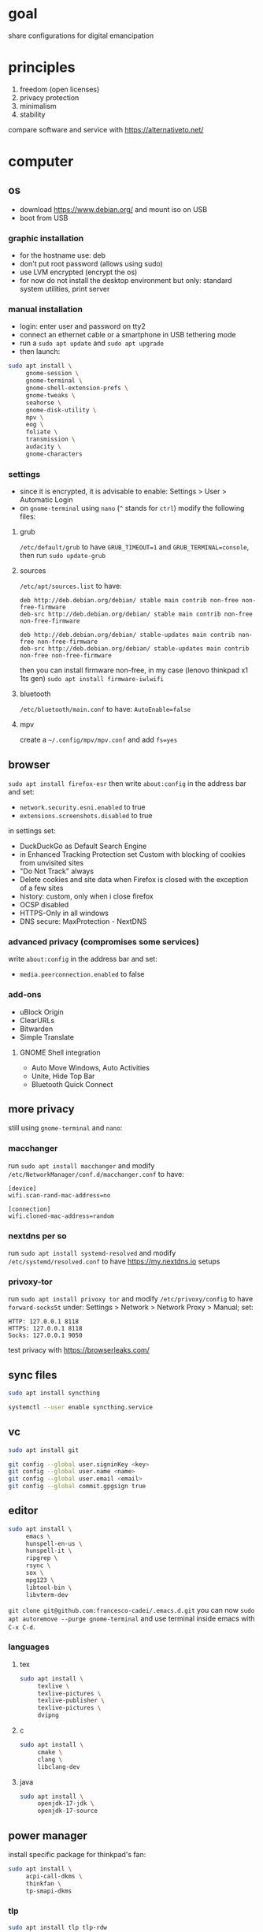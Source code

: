 * goal
share configurations for digital emancipation


* principles
1. freedom (open licenses)
2. privacy protection
3. minimalism
4. stability


compare software and service with [[https://alternativeto.net/][https://alternativeto.net/]]


* computer
** os
- download https://www.debian.org/ and mount iso on USB
- boot from USB


*** graphic installation
- for the hostname use: deb
- don't put root password (allows using sudo)
- use LVM encrypted (encrypt the os)
- for now do not install the desktop environment but only: standard system
  utilities, print server


*** manual installation
- login: enter user and password on tty2
- connect an ethernet cable or a smartphone in USB tethering mode
- run a ~sudo apt update~ and ~sudo apt upgrade~
- then launch:


#+begin_src bash
  sudo apt install \
       gnome-session \
       gnome-terminal \
       gnome-shell-extension-prefs \
       gnome-tweaks \
       seahorse \
       gnome-disk-utility \
       mpv \
       eog \
       foliate \
       transmission \
       audacity \
       gnome-characters
#+end_src


*** settings
- since it is encrypted, it is advisable to enable: Settings > User >
  Automatic Login
- on =gnome-terminal= using =nano= (=^= stands for =ctrl=) modify the
  following files:


**** grub
=/etc/default/grub= to have =GRUB_TIMEOUT=1= and =GRUB_TERMINAL=console=,
then run ~sudo update-grub~


**** sources
=/etc/apt/sources.list= to have:
#+begin_example
deb http://deb.debian.org/debian/ stable main contrib non-free non-free-firmware
deb-src http://deb.debian.org/debian/ stable main contrib non-free non-free-firmware

deb http://deb.debian.org/debian/ stable-updates main contrib non-free non-free-firmware
deb-src http://deb.debian.org/debian/ stable-updates main contrib non-free non-free-firmware
#+end_example
then you can install firmware non-free, in my case (lenovo thinkpad x1 1ts
gen) ~sudo apt install firmware-iwlwifi~


**** bluetooth
=/etc/bluetooth/main.conf= to have: =AutoEnable=false=


**** mpv
create a  =~/.config/mpv/mpv.conf= and add =fs=yes=


** browser
~sudo apt install firefox-esr~ then write =about:config= in the address bar and
set:
- =network.security.esni.enabled= to true
- =extensions.screenshots.disabled= to true


in settings set:
- DuckDuckGo as Default Search Engine
- in Enhanced Tracking Protection set Custom with blocking of cookies from
  unvisited sites
- "Do Not Track" always
- Delete cookies and site data when Firefox is closed with the exception of a
  few sites
- history: custom, only when i close firefox
- OCSP disabled
- HTTPS-Only in all windows
- DNS secure: MaxProtection - NextDNS


*** advanced privacy (compromises some services)
write =about:config= in the address bar and set:
- =media.peerconnection.enabled= to false


*** add-ons
- uBlock Origin
- ClearURLs
- Bitwarden
- Simple Translate


**** GNOME Shell integration
- Auto Move Windows, Auto Activities
- Unite, Hide Top Bar
- Bluetooth Quick Connect


** more privacy
still using =gnome-terminal= and =nano=:
*** macchanger
run ~sudo apt install macchanger~ and modify
=/etc/NetworkManager/conf.d/macchanger.conf= to have:
#+begin_example
  [device]
  wifi.scan-rand-mac-address=no

  [connection]
  wifi.cloned-mac-address=random
#+end_example
*** nextdns per so
run ~sudo apt install systemd-resolved~ and modify
=/etc/systemd/resolved.conf= to have [[https://my.nextdns.io]] setups


*** privoxy-tor
run ~sudo apt install privoxy tor~ and modify =/etc/privoxy/config= to have
=forward-socks5t=
under: Settings > Network > Network Proxy > Manual; set:
#+begin_example
  HTTP: 127.0.0.1 8118
  HTTPS: 127.0.0.1 8118
  Socks: 127.0.0.1 9050
#+end_example


test privacy with [[https://browserleaks.com/][https://browserleaks.com/]]


** sync files
#+begin_src bash
  sudo apt install syncthing

  systemctl --user enable syncthing.service
#+end_src


** vc
#+begin_src bash
  sudo apt install git

  git config --global user.signinKey <key>
  git config --global user.name <name>
  git config --global user.email <email>
  git config --global commit.gpgsign true
#+end_src


** editor
#+begin_src bash
  sudo apt install \
       emacs \
       hunspell-en-us \
       hunspell-it \
       ripgrep \
       rsync \
       sox \
       mpg123 \
       libtool-bin \
       libvterm-dev
#+end_src


~git clone git@github.com:francesco-cadei/.emacs.d.git~
you can now ~sudo apt autoremove --purge gnome-terminal~ and use terminal
inside emacs with =C-x C-d=.


*** languages
**** tex
#+begin_src bash
  sudo apt install \
       texlive \
       texlive-pictures \
       texlive-publisher \
       texlive-pictures \
       dvipng
#+end_src


**** c
#+begin_src bash
  sudo apt install \
       cmake \
       clang \
       libclang-dev
#+end_src


**** java
#+begin_src bash
  sudo apt install \
       openjdk-17-jdk \
       openjdk-17-source
#+end_src


** power manager
install specific package for thinkpad's fan:
#+begin_src bash
  sudo apt install \
       acpi-call-dkms \
       thinkfan \
       tp-smapi-dkms
#+end_src


*** tlp
#+begin_src bash
  sudo apt install tlp tlp-rdw

  sudo tlp start
  sudo tlp-stat
#+end_src


*** powertop
#+begin_src bash
  sudo apt install powertop

  sudo systemctl enable powertop.service
#+end_src


*** thermald
#+begin_src bash
  sudo apt install thermald
#+end_src


** other stuff
#+begin_src bash
  sudo apt install \
       libreoffice \
       libreoffice-gnome
#+end_src


* mobile /(or tablet)/
- do initial setup of an android device without google account (prefer a device
  with pure android)
- /i use Nokia because of the partnership with [[https://www.ifixit.com/][https://www.ifixit.com/]]/
- under: Settings > Network & internet > Private DNS; use [[https://nextdns.io/]]
  config
- with usb cable provide [[https://f-droid.org/][https://f-droid.org/]] apk, install it
- install OpenBoard from F-Droid and disable GBoard
- uninstall or disable all unused app

** System > Developer options (tap 7 times: About phone > Build nember)
- setup =Wi-Fi non persistent MAC randomization= to true
- setup animations to 0.5x

** F-Droid, installs:
- Olauncher Clutter Free
- Syncthing-Fork, Orgro, Librera FD
- Bura, SimpMusic, Orgzily Revived
- Tuta, Tuta Calendar, Feeder, Silence
- Aurora Store, Aegis


** Aurora Store, installs:
- Bitwarden, PosteID, Kena Mobile
- Wise, ING Italia
- Maps, Translate
- Firefox, Beats, WhatsApp
- Companion, Meta Horizon, Audible
- Arriva MyPay, Kena Mobile


*** Firefox extensions
- uBlock Origin
- Video Background Play Fix


** another mobile (backup), installs:
- F-Droid
- OpenBoard
- Syncthing, Aves Libre
- Aegis
